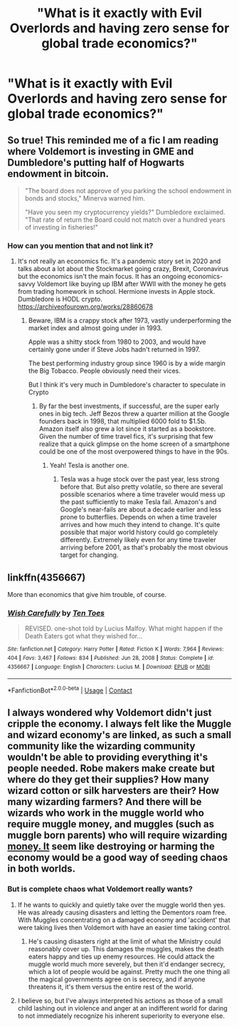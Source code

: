 #+TITLE: "What is it exactly with Evil Overlords and having zero sense for global trade economics?"

* "What is it exactly with Evil Overlords and having zero sense for global trade economics?"
:PROPERTIES:
:Author: 15_Redstones
:Score: 18
:DateUnix: 1613912419.0
:DateShort: 2021-Feb-21
:FlairText: Prompt
:END:

** So true! This reminded me of a fic I am reading where Voldemort is investing in GME and Dumbledore's putting half of Hogwarts endowment in bitcoin.

#+begin_quote
  "The board does not approve of you parking the school endowment in bonds and stocks," Minerva warned him.

  "Have you seen my cryptocurrency yields?" Dumbledore exclaimed. "That rate of return the Board could not match over a hundred years of investing in fisheries!"
#+end_quote
:PROPERTIES:
:Author: Consistent_Squash
:Score: 25
:DateUnix: 1613919346.0
:DateShort: 2021-Feb-21
:END:

*** How can you mention that and not link it?
:PROPERTIES:
:Author: 15_Redstones
:Score: 10
:DateUnix: 1613919448.0
:DateShort: 2021-Feb-21
:END:

**** It's not really an economics fic. It's a pandemic story set in 2020 and talks about a lot about the Stockmarket going crazy, Brexit, Coronavirus but the economics isn't the main focus. It has an ongoing economics-savvy Voldemort like buying up IBM after WWII with the money he gets from trading homework in school. Hermione invests in Apple stock. Dumbledore is HODL crypto.\\
[[https://archiveofourown.org/works/28860678]]
:PROPERTIES:
:Author: Consistent_Squash
:Score: 12
:DateUnix: 1613919623.0
:DateShort: 2021-Feb-21
:END:

***** Beware, IBM is a crappy stock after 1973, vastly underperforming the market index and almost going under in 1993.

Apple was a shitty stock from 1980 to 2003, and would have certainly gone under if Steve Jobs hadn't returned in 1997.

The best performing industry group since 1960 is by a wide margin the Big Tobacco. People obviously need their vices.

But I think it's very much in Dumbledore's character to speculate in Crypto
:PROPERTIES:
:Author: InquisitorCOC
:Score: 9
:DateUnix: 1613921822.0
:DateShort: 2021-Feb-21
:END:

****** By far the best investments, if successful, are the super early ones in big tech. Jeff Bezos threw a quarter million at the Google founders back in 1998, that multiplied 6000 fold to $1.5b. Amazon itself also grew a lot since it started as a bookstore. Given the number of time travel fics, it's surprising that few realize that a quick glimpse on the home screen of a smartphone could be one of the most overpowered things to have in the 90s.
:PROPERTIES:
:Author: 15_Redstones
:Score: 5
:DateUnix: 1613923953.0
:DateShort: 2021-Feb-21
:END:

******* Yeah! Tesla is another one.
:PROPERTIES:
:Author: Consistent_Squash
:Score: 3
:DateUnix: 1613936363.0
:DateShort: 2021-Feb-21
:END:

******** Tesla was a huge stock over the past year, less strong before that. But also pretty volatile, so there are several possible scenarios where a time traveler would mess up the past sufficiently to make Tesla fail. Amazon's and Google's near-fails are about a decade earlier and less prone to butterflies. Depends on when a time traveler arrives and how much they intend to change. It's quite possible that major world history could go completely differently. Extremely likely even for any time traveler arriving before 2001, as that's probably the most obvious target for changing.
:PROPERTIES:
:Author: 15_Redstones
:Score: 3
:DateUnix: 1613937311.0
:DateShort: 2021-Feb-21
:END:


** linkffn(4356667)

More than economics that give him trouble, of course.
:PROPERTIES:
:Author: Omeganian
:Score: 4
:DateUnix: 1613922710.0
:DateShort: 2021-Feb-21
:END:

*** [[https://www.fanfiction.net/s/4356667/1/][*/Wish Carefully/*]] by [[https://www.fanfiction.net/u/1193258/Ten-Toes][/Ten Toes/]]

#+begin_quote
  REVISED. one-shot told by Lucius Malfoy. What might happen if the Death Eaters got what they wished for...
#+end_quote

^{/Site/:} ^{fanfiction.net} ^{*|*} ^{/Category/:} ^{Harry} ^{Potter} ^{*|*} ^{/Rated/:} ^{Fiction} ^{K} ^{*|*} ^{/Words/:} ^{7,964} ^{*|*} ^{/Reviews/:} ^{404} ^{*|*} ^{/Favs/:} ^{3,467} ^{*|*} ^{/Follows/:} ^{834} ^{*|*} ^{/Published/:} ^{Jun} ^{28,} ^{2008} ^{*|*} ^{/Status/:} ^{Complete} ^{*|*} ^{/id/:} ^{4356667} ^{*|*} ^{/Language/:} ^{English} ^{*|*} ^{/Characters/:} ^{Lucius} ^{M.} ^{*|*} ^{/Download/:} ^{[[http://www.ff2ebook.com/old/ffn-bot/index.php?id=4356667&source=ff&filetype=epub][EPUB]]} ^{or} ^{[[http://www.ff2ebook.com/old/ffn-bot/index.php?id=4356667&source=ff&filetype=mobi][MOBI]]}

--------------

*FanfictionBot*^{2.0.0-beta} | [[https://github.com/FanfictionBot/reddit-ffn-bot/wiki/Usage][Usage]] | [[https://www.reddit.com/message/compose?to=tusing][Contact]]
:PROPERTIES:
:Author: FanfictionBot
:Score: 2
:DateUnix: 1613922732.0
:DateShort: 2021-Feb-21
:END:


** I always wondered why Voldemort didn't just cripple the economy. I always felt like the Muggle and wizard economy's are linked, as such a small community like the wizarding community wouldn't be able to providing everything it's people needed. Robe makers make create but where do they get their supplies? How many wizard cotton or silk harvesters are their? How many wizarding farmers? And there will be wizards who work in the muggle world who require muggle money, and muggles (such as muggle born parents) who will require wizarding [[https://money.It][money. It]] seem like destroying or harming the economy would be a good way of seeding chaos in both worlds.
:PROPERTIES:
:Author: nickytheginger
:Score: 7
:DateUnix: 1613913244.0
:DateShort: 2021-Feb-21
:END:

*** But is complete chaos what Voldemort really wants?
:PROPERTIES:
:Author: 15_Redstones
:Score: 6
:DateUnix: 1613913656.0
:DateShort: 2021-Feb-21
:END:

**** If he wants to quickly and quietly take over the muggle world then yes. He was already causing disasters and letting the Dementors roam free. With Muggles concentrating on a damaged economy and 'accident' that were taking lives then Voldemort with have an easier time taking control.
:PROPERTIES:
:Author: nickytheginger
:Score: 3
:DateUnix: 1613944876.0
:DateShort: 2021-Feb-22
:END:

***** He's causing disasters right at the limit of what the Ministry could reasonably cover up. This damages the muggles, makes the death eaters happy and ties up enemy resources. He could attack the muggle world much more severely, but then it'd endanger secrecy, which a lot of people would be against. Pretty much the one thing all the magical governments agree on is secrecy, and if anyone threatens it, it's them versus the entire rest of the world.
:PROPERTIES:
:Author: 15_Redstones
:Score: 2
:DateUnix: 1613945354.0
:DateShort: 2021-Feb-22
:END:


**** I believe so, but I've always interpreted his actions as those of a small child lashing out in violence and anger at an indifferent world for daring to not immediately recognize his inherent superiority to everyone else.
:PROPERTIES:
:Author: Raesong
:Score: 2
:DateUnix: 1613939933.0
:DateShort: 2021-Feb-22
:END:

